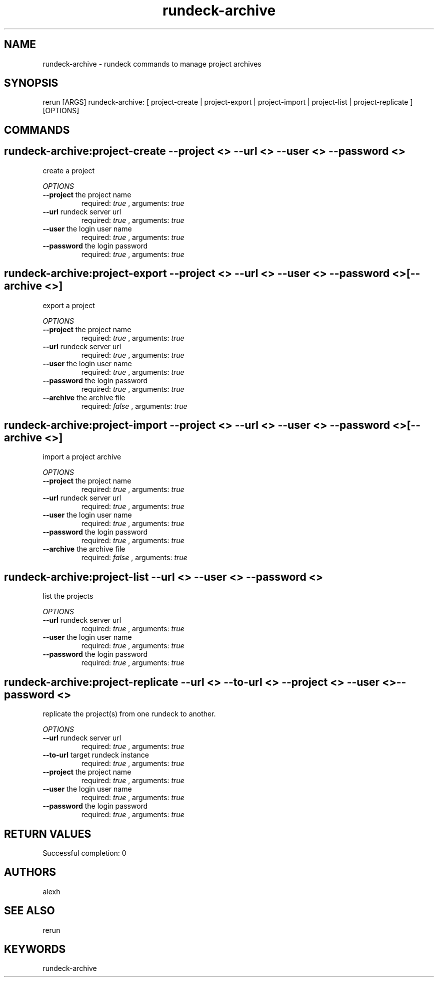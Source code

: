 .TH rundeck-archive 1 "Tue May 21 15:57:07 PDT 2013" "Version 1.0.0" "RERUN User Manual" 
.SH NAME
rundeck-archive \- rundeck commands to manage project archives
.PP
.SH SYNOPSIS
.PP
\f[CR] 
rerun [ARGS] rundeck-archive: [ project-create | project-export | project-import | project-list | project-replicate ] [OPTIONS]
\f[]

.SH COMMANDS
.SH rundeck-archive:project-create \f[]--project <> --url <> --user <> --password <>

create a project
.PP
\f[I]OPTIONS\f[]
.TP
.B \--project \f[]the project name\f[]
required: \f[I]true\f[] ,
arguments: \f[I]true\f[]
.RS
.RE
.TP
.B \--url \f[]rundeck server url\f[]
required: \f[I]true\f[] ,
arguments: \f[I]true\f[]
.RS
.RE
.TP
.B \--user \f[]the login user name\f[]
required: \f[I]true\f[] ,
arguments: \f[I]true\f[]
.RS
.RE
.TP
.B \--password \f[]the login password\f[]
required: \f[I]true\f[] ,
arguments: \f[I]true\f[]
.RS
.RE
.SH rundeck-archive:project-export \f[]--project <> --url <> --user <> --password <> [--archive <>]

export a project
.PP
\f[I]OPTIONS\f[]
.TP
.B \--project \f[]the project name\f[]
required: \f[I]true\f[] ,
arguments: \f[I]true\f[]
.RS
.RE
.TP
.B \--url \f[]rundeck server url\f[]
required: \f[I]true\f[] ,
arguments: \f[I]true\f[]
.RS
.RE
.TP
.B \--user \f[]the login user name\f[]
required: \f[I]true\f[] ,
arguments: \f[I]true\f[]
.RS
.RE
.TP
.B \--password \f[]the login password\f[]
required: \f[I]true\f[] ,
arguments: \f[I]true\f[]
.RS
.RE
.TP
.B \--archive \f[]the archive file\f[]
required: \f[I]false\f[] ,
arguments: \f[I]true\f[]
.RS
.RE
.SH rundeck-archive:project-import \f[]--project <> --url <> --user <> --password <> [--archive <>]

import a project archive
.PP
\f[I]OPTIONS\f[]
.TP
.B \--project \f[]the project name\f[]
required: \f[I]true\f[] ,
arguments: \f[I]true\f[]
.RS
.RE
.TP
.B \--url \f[]rundeck server url\f[]
required: \f[I]true\f[] ,
arguments: \f[I]true\f[]
.RS
.RE
.TP
.B \--user \f[]the login user name\f[]
required: \f[I]true\f[] ,
arguments: \f[I]true\f[]
.RS
.RE
.TP
.B \--password \f[]the login password\f[]
required: \f[I]true\f[] ,
arguments: \f[I]true\f[]
.RS
.RE
.TP
.B \--archive \f[]the archive file\f[]
required: \f[I]false\f[] ,
arguments: \f[I]true\f[]
.RS
.RE
.SH rundeck-archive:project-list \f[]--url <> --user <> --password <>

list the projects
.PP
\f[I]OPTIONS\f[]
.TP
.B \--url \f[]rundeck server url\f[]
required: \f[I]true\f[] ,
arguments: \f[I]true\f[]
.RS
.RE
.TP
.B \--user \f[]the login user name\f[]
required: \f[I]true\f[] ,
arguments: \f[I]true\f[]
.RS
.RE
.TP
.B \--password \f[]the login password\f[]
required: \f[I]true\f[] ,
arguments: \f[I]true\f[]
.RS
.RE
.SH rundeck-archive:project-replicate \f[]--url <> --to-url <> --project <> --user <> --password <>

replicate the project(s) from one rundeck to another.
.PP
\f[I]OPTIONS\f[]
.TP
.B \--url \f[]rundeck server url\f[]
required: \f[I]true\f[] ,
arguments: \f[I]true\f[]
.RS
.RE
.TP
.B \--to-url \f[]target rundeck instance\f[]
required: \f[I]true\f[] ,
arguments: \f[I]true\f[]
.RS
.RE
.TP
.B \--project \f[]the project name\f[]
required: \f[I]true\f[] ,
arguments: \f[I]true\f[]
.RS
.RE
.TP
.B \--user \f[]the login user name\f[]
required: \f[I]true\f[] ,
arguments: \f[I]true\f[]
.RS
.RE
.TP
.B \--password \f[]the login password\f[]
required: \f[I]true\f[] ,
arguments: \f[I]true\f[]
.RS
.RE ; # command section done.

.SH RETURN VALUES
.PP
Successful completion: 0
.SH AUTHORS
alexh
.SH "SEE ALSO"
rerun
.SH KEYWORDS
rundeck-archive

